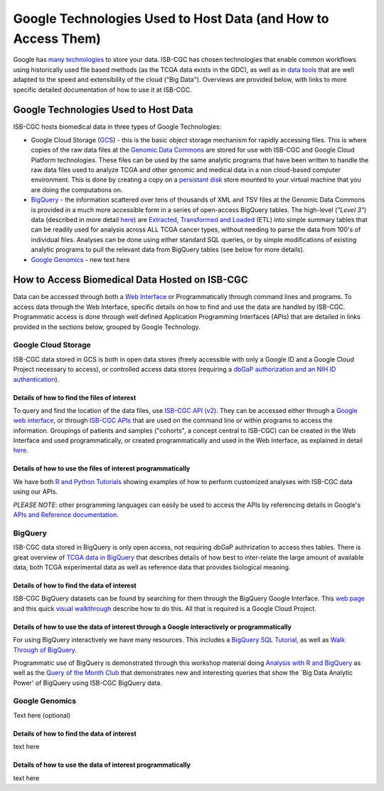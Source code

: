 **************************************************************
Google Technologies Used to Host Data (and How to Access Them)
**************************************************************
Google has `many technologies <https://cloud.google.com/products/storage/>`_ to store your data.  ISB-CGC has chosen technologies that enable common workflows using historically used file based methods (as the TCGA data exists in the GDC), as well as in `data tools <https://cloud.google.com/products/#big-data>`_ that are well adapted to the speed and extensibility of the cloud ("Big Data").  Overviews are provided below, with links to more specific detailed documentation of how to use it at ISB-CGC.

Google Technologies Used to Host Data
#####################################

ISB-CGC hosts biomedical data in three types of Google Technologies:

- Google Cloud Storage (GCS_) - this is the basic object storage mechanism for rapidly accessing files.  This is where copies of the raw data files at the `Genomic Data Commons <https://gdc.cancer.gov/>`_ are stored for use with ISB-CGC and Google Cloud Platform technologies. These files can be used by the same analytic programs that have been written to handle the raw data files used to analyze TCGA and other genomic and medical data in a non cloud-based computer environment.  This is done by creating a copy on a `persistant disk <https://cloud.google.com/persistent-disk/>`_ store mounted to your virtual machine that you are doing the computations on.
- BigQuery_ - the information scattered over tens of thousands of XML and TSV files at the Genomic Data Commons is provided in a much more accessible form in a series of open-access BigQuery tables.  The high-level (*"Level 3"*) data (described in more detail `here <TCGA-Data.html>`_) are `Extracted, Transformed and Loaded <data2/data_in_BQ.html#etl-details-for-tcga-data>`_ (ETL) into simple summary tables that can be readily used for analysis across ALL TCGA cancer types, without needing to parse the data from 100's of individual files.  Analyses can be done using either standard SQL queries, or by simple modifications of existing analytic programs to pull the relevant data from BigQuery tables (see below for more details).
- `Google Genomics <https://cloud.google.com/genomics/>`_ - new text here

.. _GCS: https://cloud.google.com/storage/
.. _BigQuery: https://cloud.google.com/bigquery/

How to Access Biomedical Data Hosted on ISB-CGC
###############################################
Data can be accessed through both a `Web Interface <../Web-UI.html>`_ or Programmatically through command lines and programs.  To access data through the Web Interface, specific details on how to find and use the data are handled by ISB-CGC.  Programmatic access is done through well defined Application Programming Interfaces (APIs) that are detailed in links provided in the sections below, grouped by Google Technology.

Google Cloud Storage
====================
ISB-CGC data stored in GCS is both in open data stores (freely accessible with only a Google ID and a Google Cloud Project necessary to access), or controlled access data stores (requiring a `dbGaP authorization and an NIH ID authentication <../webapp/Gaining-Access-To-TCGA-Contolled-Access-Data.html>`_).

Details of how to find the files of interest
--------------------------------------------
To query and find the location of the data files, use  `ISB-CGC API (v2) <../progapi/Programmatic-API.html#id4>`_.   They can be accessed either through a `Google web interface <https://apis-explorer.appspot.com/apis-explorer/?base=https%3A%2F%2Fapi-dot-isb-cgc.appspot.com%2F_ah%2Fapi#p/isb_cgc_api/v2/>`_, or through `ISB-CGC APIs <../progapi/Programmatic-API.html#isb-cgc-api>`_ that are used on the command line or within programs to access the information.  Groupings of patients and samples ("cohorts", a concept central to ISB-CGC) can be created in the Web Interface and used programmatically, or created programmatically and used in the Web Interface, as explained in detail `here <../webapp/ViewingCohorts.html>`_.

Details of how to use the files of interest programmatically
------------------------------------------------------------
We have both `R and Python Tutorials <../progapi/Tutorials.html>`_ showing examples of how to perform customized analyses with ISB-CGC data using our APIs.

*PLEASE NOTE*: other programming languages can easily be used to access the APIs by referencing details in Google's `APIs and Reference documentation <https://cloud.google.com/storage/docs/apis>`_.

BigQuery
========
ISB-CGC data stored in BigQuery is only open access, not requiring dbGaP authrization to access thes tables.  There is great overview of `TCGA data in BigQuery </data2/data_in_BQ.html>`_ that describes details of how best to inter-relate the large amount of available data, both TCGA experimental data as well as reference data that provides biological meaning.  

Details of how to find the data of interest
-------------------------------------------
ISB-CGC BigQuery datasets can be found by searching for them through the BigQuery Google Interface.  This `web page <../progapi/bigqueryGUI/LinkingBigQueryToIsb-cgcProject.html>`_ and this quick
`visual walkthrough <https://raw.githubusercontent.com/isb-cgc/readthedocs/master/docs/include/intro_to_BigQuery.pdf>`_ describe how to do this.  All that is required is a Google Cloud Project.

Details of how to use the data of interest through a Google interactively or programmatically
---------------------------------------------------------------------------------------------
For using BigQuery interactively we have many resources.  This includes a `BigQuery SQL Tutorial <../workshop/BQ_SQL_tut_v2.html>`_, as well as `Walk Through of BigQuery <../progapi/bigqueryGUI/WalkthroughOfGoogleBigQuery.html>`_.

Programmatic use of BigQuery is demonstrated through this workshop material doing `Analysis with R and BigQuery <../workshop/Workshop_R_tut_v2.html>`_ as well as the `Query of the Month Club <../../QueryOfTheMonthClub>`_ that demonstrates new and interesting queries that show the `Big Data Analytic Power' of BigQuery using ISB-CGC BigQuery data.

Google Genomics
===============
Text here (optional)

Details of how to find the data of interest
-------------------------------------------
text here

Details of how to use the data of interest programmatically
-----------------------------------------------------------
text here
